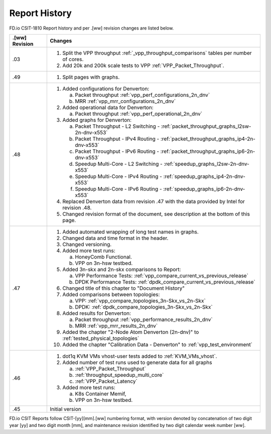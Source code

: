 Report History
==============

FD.io CSIT-1810 Report history and per .[ww] revision changes are listed below.

+----------------+----------------------------------------------------------------+
| .[ww] Revision | Changes                                                        |
+================+================================================================+
| .03            | 1. Split the VPP throughput :ref:`_vpp_throughput_comparisons` |
|                |    tables per number of cores.                                 |
|                | 2. Add 20k and 200k scale tests to VPP                         |
|                |    :ref:`VPP_Packet_Throughput`.                               |
|                |                                                                |
+----------------+----------------------------------------------------------------+
| .49            | 1. Split pages with graphs.                                    |
|                |                                                                |
+----------------+----------------------------------------------------------------+
| .48            | 1. Added configurations for Denverton:                         |
|                |                                                                |
|                |    a. Packet throughput :ref:`vpp_perf_configurations_2n_dnv`  |
|                |    b. MRR :ref:`vpp_mrr_configurations_2n_dnv`                 |
|                |                                                                |
|                | 2. Added operational data for Denverton:                       |
|                |                                                                |
|                |    a. Packet throughput :ref:`vpp_perf_operational_2n_dnv`     |
|                |                                                                |
|                | 3. Added graphs for Denverton:                                 |
|                |                                                                |
|                |    a. Packet Throughput - L2 Switching -                       |
|                |       :ref:`packet_throughput_graphs_l2sw-2n-dnv-x553`         |
|                |    b. Packet Throughput - IPv4 Routing -                       |
|                |       :ref:`packet_throughput_graphs_ip4-2n-dnv-x553`          |
|                |    c. Packet Throughput - IPv6 Routing -                       |
|                |       :ref:`packet_throughput_graphs_ip6-2n-dnv-x553`          |
|                |    d. Speedup Multi-Core - L2 Switching -                      |
|                |       :ref:`speedup_graphs_l2sw-2n-dnv-x553`                   |
|                |    e. Speedup Multi-Core - IPv4 Routing -                      |
|                |       :ref:`speedup_graphs_ip4-2n-dnv-x553`                    |
|                |    f. Speedup Multi-Core - IPv6 Routing -                      |
|                |       :ref:`speedup_graphs_ip6-2n-dnv-x553`                    |
|                |                                                                |
|                | 4. Replaced Denverton data from revision .47 with the data     |
|                |    provided by Intel for revision .48.                         |
|                |                                                                |
|                | 5. Changed revision format of the document, see description at |
|                |    the bottom of this page.                                    |
|                |                                                                |
+----------------+----------------------------------------------------------------+
| .47            | 1. Added automated wrapping of long test names in graphs.      |
|                | 2. Changed data and time format in the header.                 |
|                | 3. Changed versioning.                                         |
|                | 4. Added more test runs:                                       |
|                |                                                                |
|                |    a. HoneyComb Functional.                                    |
|                |    b. VPP on 3n-hsw testbed.                                   |
|                |                                                                |
|                | 5. Added 3n-skx and 2n-skx comparisons to Report:              |
|                |                                                                |
|                |    a. VPP Performance Tests:                                   |
|                |       :ref:`vpp_compare_current_vs_previous_release`           |
|                |    b. DPDK Performance Tests:                                  |
|                |       :ref:`dpdk_compare_current_vs_previous_release`          |
|                |                                                                |
|                | 6. Changed title of this chapter to "Document History"         |
|                | 7. Added comparisons between topologies:                       |
|                |                                                                |
|                |    a. VPP: :ref:`vpp_compare_topologies_3n-Skx_vs_2n-Skx`      |
|                |    b. DPDK: :ref:`dpdk_compare_topologies_3n-Skx_vs_2n-Skx`    |
|                |                                                                |
|                | 8. Added results for Denverton:                                |
|                |                                                                |
|                |    a. Packet throughput :ref:`vpp_performance_results_2n_dnv`  |
|                |    b. MRR :ref:`vpp_mrr_results_2n_dnv`                        |
|                |                                                                |
|                | 9. Added the chapter "2-Node Atom Denverton (2n-dnv)" to       |
|                |    :ref:`tested_physical_topologies`                           |
|                |                                                                |
|                | 10. Added the chapter "Calibration Data - Denverton" to        |
|                |     :ref:`vpp_test_environment`                                |
|                |                                                                |
+----------------+----------------------------------------------------------------+
| .46            | 1. dot1q KVM VMs vhost-user tests added to                     |
|                |    :ref:`KVM_VMs_vhost`.                                       |
|                |                                                                |
|                | 2. Added number of test runs used to generate data for all     |
|                |    graphs                                                      |
|                |                                                                |
|                |    a. :ref:`VPP_Packet_Throughput`                             |
|                |    b. :ref:`throughput_speedup_multi_core`                     |
|                |    c. :ref:`VPP_Packet_Latency`                                |
|                |                                                                |
|                | 3. Added more test runs:                                       |
|                |                                                                |
|                |    a. K8s Container Memif,                                     |
|                |    b. VPP on 3n-hsw testbed.                                   |
|                |                                                                |
+----------------+----------------------------------------------------------------+
| .45            | Initial version                                                |
+----------------+----------------------------------------------------------------+

FD.io CSIT Reports follow CSIT-[yy][mm].[ww] numbering format, with version
denoted by concatenation of two digit year [yy] and two digit month [mm], and
maintenance revision identified by two digit calendar week number [ww].
